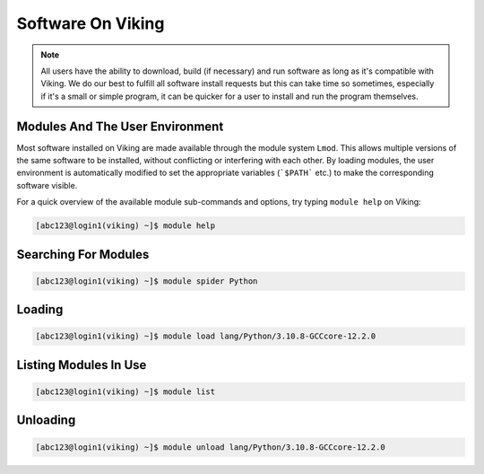 Software On Viking
==================

.. note::
    All users have the ability to download, build (if necessary) and run software as long as it's compatible with Viking. We do our best to fulfill all software install requests but this can take time so sometimes, especially if it's a small or simple program, it can be quicker for a user to install and run the program themselves.


Modules And The User Environment
--------------------------------

Most software installed on Viking are made available through the module system ``Lmod``. This allows multiple versions of the same software to be installed, without conflicting or interfering with each other. By loading modules, the user environment is automatically modified to set the appropriate variables (```$PATH``` etc.) to make the corresponding software visible.

For a quick overview of the available module sub-commands and options, try typing ``module help`` on Viking:

.. code-block:: console

    [abc123@login1(viking) ~]$ module help


Searching For Modules
---------------------

.. code-block:: console

    [abc123@login1(viking) ~]$ module spider Python


Loading
--------

.. code-block:: console

    [abc123@login1(viking) ~]$ module load lang/Python/3.10.8-GCCcore-12.2.0


Listing Modules In Use
----------------------

.. code-block:: console

    [abc123@login1(viking) ~]$ module list


Unloading
---------

.. code-block:: console

    [abc123@login1(viking) ~]$ module unload lang/Python/3.10.8-GCCcore-12.2.0
